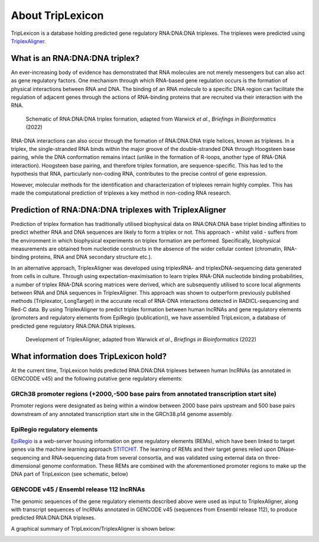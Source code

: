 ==================
About TripLexicon
==================

TripLexicon is a database holding predicted gene regulatory RNA:DNA:DNA triplexes. The triplexes were predicted using `TriplexAligner <https://github.com/SchulzLab/TriplexAligner>`_.

What is an RNA:DNA:DNA triplex?
===============================

An ever-increasing body of evidence has demonstrated that RNA molecules are not merely messengers but can also act as gene regulatory factors. One mechanism through which RNA-based gene regulation occurs is the formation of physical interactions between RNA and DNA. The binding of an RNA molecule to a specific DNA region can facilitate the regulation of adjacent genes through the actions of RNA-binding proteins that are recruited via their interaction with the RNA.

..  figure:: ../Triplex_schematic_homepage.png
    :alt: Triplex concept
    
    Schematic of RNA:DNA:DNA triplex formation, adapted from Warwick *et al*., *Briefings in Bioinformatics* (2022) 


RNA-DNA interactions can also occur through the formation of RNA:DNA:DNA triple helices, known as triplexes. In a triplex, the single-stranded RNA binds within the major groove of the double-stranded DNA through Hoogsteen base pairing, while the DNA conformation remains intact (unlike in the formation of R-loops, another type of RNA-DNA interaction). Hoogsteen base pairing, and therefore triplex formation, are sequence-specific. This has led to the hypothesis that RNA, particularly non-coding RNA, contributes to the precise control of gene expression.

However, molecular methods for the identification and characterization of triplexes remain highly complex. This has made the computational prediction of triplexes a key method in non-coding RNA research.

Prediction of RNA:DNA:DNA triplexes with TriplexAligner
=======================================================

Prediction of triplex formation has traditionally utilised biophysical data on RNA:DNA:DNA base triplet binding affinities to predict whether RNA and DNA sequences are likely to form a triplex or not. This approach - whilst valid - suffers from the environment in which biophysical experiments on triplex formation are performed. Specifically, biophysical measurements are obtained from nucleotide constructs in the absence of the wider cellular context (chromatin, RNA-binding proteins, RNA and DNA secondary structure etc.). 

In an alternative approach, TriplexAligner was developed using triplexRNA- and triplexDNA-sequencing data generated from cells in culture. Through using expectation-maximisation to learn triplex RNA-DNA nucleotide binding probabilities, a number of triplex RNA-DNA scoring matrices were derived, which are subsequently utilised to score local alignments between RNA and DNA sequences in TriplexAligner. This approach was shown to outperform previously published methods (Triplexator, LongTarget) in the accurate recall of RNA-DNA interactions detected in RADICL-sequencing and Red-C data. By using TriplexAligner to predict triplex formation between human lncRNAs and gene regulatory elements (promoters and regulatory elements from EpiRegio (publication)), we have assembled TripLexicon, a database of predicted gene regulatory RNA:DNA:DNA triplexes.

..  figure:: ../TriplexAligner_workflow.png
    :alt: TriplexAligner workflow

    Development of TriplexAligner, adapted from Warwick *et al*., *Briefings in Bioinformatics* (2022) 


What information does TripLexicon hold?
=======================================

At the current time, TripLexicon holds predicted RNA:DNA:DNA triplexes between human lncRNAs (as annotated in GENCODDE v45) and the following putative gene regulatory elements:

GRCh38 promoter regions (+2000,-500 base pairs from annotated transcription start site)
---------------------------------------------------------------------------------------

Promoter regions were designated as being within a window between 2000 base pairs upstream and 500 base pairs downstream of any annotated transcription start site in the GRCh38.p14 genome assembly.

EpiRegio regulatory elements
----------------------------

`EpiRegio <https://epiregio.de/>`_ is a web-server housing information on gene regulatory elements (REMs), which have been linked to target genes via the machine learning approach `STITCHIT <https://academic.oup.com/nar/article/49/18/10397/6368526>`_. The learning of REMs and their target genes relied upon DNase-sequencing and RNA-sequencing data from several consortia, and was validated using external data on three-dimensional genome conformation. These REMs are combined with the aforementioned promoter regions to make up the DNA part of TripLexicon (see schematic, below)

GENCODE v45 / Ensembl release 112 lncRNAs
-----------------------------------------

The genomic sequences of the gene regulatory elements described above were used as input to TriplexAligner, along with transcript sequences of lncRNAs annotated in GENCODE v45 (sequences from Ensembl release 112), to produce predicted RNA:DNA:DNA triplexes.

A graphical summary of TripLexicon/TriplexAligner is shown below:

.. image:: ../database_schematic.png
  :alt: TripLexicon structure

